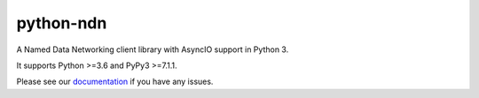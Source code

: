 python-ndn
==========

|Test Badge|
|Code Size|
|Release Badge|
|Doc Badge|

A Named Data Networking client library with AsyncIO support in Python 3.

It supports Python >=3.6 and PyPy3 >=7.1.1.

Please see our documentation_ if you have any issues.

.. |Test Badge| image:: https://github.com/zjkmxy/python-ndn/workflows/test/badge.svg
    :target: https://github.com/zjkmxy/python-ndn
    :alt: Test Status

.. |Code Size| image:: https://img.shields.io/github/languages/code-size/zjkmxy/python-ndn
    :target: https://github.com/zjkmxy/python-ndn
    :alt: Code Size

.. |Release Badge| image:: https://img.shields.io/pypi/v/python-ndn?label=release
    :target: https://pypi.org/project/python-ndn/
    :alt: Release Ver

.. |Doc Badge| image:: https://readthedocs.org/projects/python-ndn/badge/?version=latest
    :target: https://python-ndn.readthedocs.io/en/latest/?badge=latest
    :alt: Doc Status

.. _documentation: https://python-ndn.readthedocs.io/en/latest
